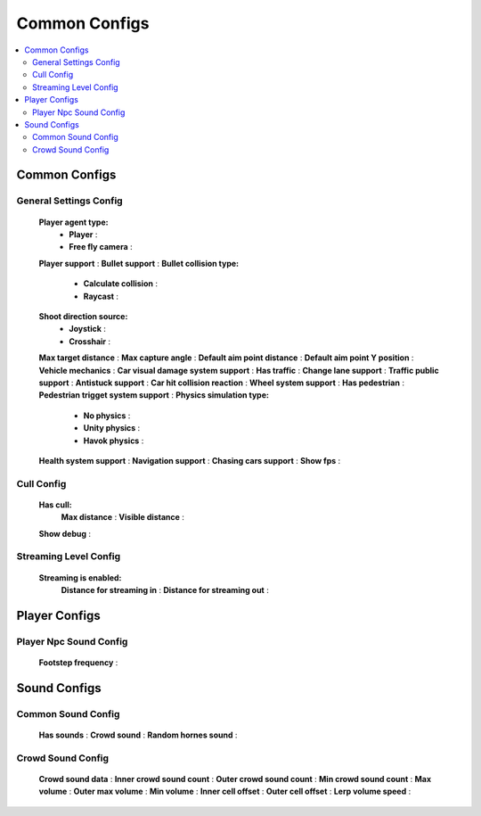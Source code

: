 Common Configs
=====

.. _commonConfigs:

.. contents::
   :local:

Common Configs
-------------------

General Settings Config
~~~~~~~~~~~~

	.. image:: images/configs/common/GeneralSettingsConfig.png
	
	**Player agent type:**
		* **Player** :
		* **Free fly camera** :		
	**Player support** :
	**Bullet support** :		
	**Bullet collision type:**
		* **Calculate collision** :
		* **Raycast** :
	**Shoot direction source:**
		* **Joystick** :
		* **Crosshair** :
	**Max target distance** :	
	**Max capture angle** :	
	**Default aim point distance** :	
	**Default aim point Y position** :	
	**Vehicle mechanics** :	
	**Car visual damage system support** :	
	**Has traffic** :	
	**Change lane support** :	
	**Traffic public support** :	
	**Antistuck support** :	
	**Car hit collision reaction** :	
	**Wheel system support** :	
	**Has pedestrian** :	
	**Pedestrian trigget system support** :			
	**Physics simulation type:**
		* **No physics** :
		* **Unity physics** :
		* **Havok physics** :
	**Health system support** :		
	**Navigation support** :		
	**Chasing cars support** :		
	**Show fps** :	
	
Cull Config
~~~~~~~~~~~~

	.. image:: images/configs/common/CullConfig.png
	
	**Has cull:**
		**Max distance** :
		**Visible distance** :
	**Show debug** :
	
Streaming Level Config
~~~~~~~~~~~~

	.. image:: images/configs/common/StreamingLevelConfig.png
	
	**Streaming is enabled:**
		**Distance for streaming in** :
		**Distance for streaming out** :

Player Configs
-------------------	

Player Npc Sound Config
~~~~~~~~~~~~

	.. image:: images/configs/common/PlayerNpcSoundConfig.png
	
	**Footstep frequency** :
	
Sound Configs
-------------------	

Common Sound Config
~~~~~~~~~~~~

	.. image:: images/configs/common/CommonSoundConfig.png
	
	**Has sounds** :
	**Crowd sound** :
	**Random hornes sound** :
	
Crowd Sound Config
~~~~~~~~~~~~

	.. image:: images/configs/common/CrowdSoundConfig.png
	
	**Crowd sound data** :
	**Inner crowd sound count** :
	**Outer crowd sound count** :
	**Min crowd sound count** :
	**Max volume** :
	**Outer max volume** :
	**Min volume** :
	**Inner cell offset** :
	**Outer cell offset** :
	**Lerp volume speed** :
